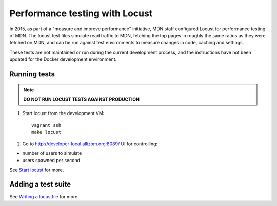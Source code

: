 Performance testing with Locust
===============================

In 2015, as part of a "measure and improve performance" initiative, MDN staff
configured Locust for performance testing of MDN. The locust test files
simulate read traffic to MDN, fetching the top pages in roughly the same ratios
as they were fetched on MDN, and can be run against test environments to
measure changes in code, caching and settings.

These tests are not maintained or run during the current development process,
and the instructions have not been updated for the Docker development environment.

Running tests
-------------
.. note:: **DO NOT RUN LOCUST TESTS AGAINST PRODUCTION**

1. Start locust from the development VM::

    vagrant ssh
    make locust

2. Go to `http://developer-local.allizom.org:8089/ <http://developer-local.allizom.org:8089/>`_ UI for controlling:

* number of users to simulate
* users spawned per second

See `Start locust
<http://docs.locust.io/en/latest/quickstart.html#start-locust>`_ for more.

Adding a test suite
-------------------

See `Writing a locustfile
<http://docs.locust.io/en/latest/writing-a-locustfile.html>`_ for more.
